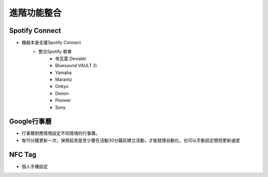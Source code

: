 .. _AdvancedFuntionIntegration:

============
進階功能整合
============

---------------
Spotify Connect
---------------

* 機器本身支援Spotify Connect
   * 整合Spotify 歌單
      * 帝瓦雷 Devialet
      * Bluesound VAULT 2i
      * Yamaha
      * Marantz
      * Onkyo
      * Denon
      * Pioneer
      * Sony

-----------
Google行事曆
-----------
* 行事曆對應情境設定不同情境的行事曆。
* 每15分鐘更新一次，保險起見是至少要在活動30分鐘前建立活動，才能發揮自動化。也可以手動設定簡短更新速度
-----------
NFC Tag
-----------
* 個人手機設定
